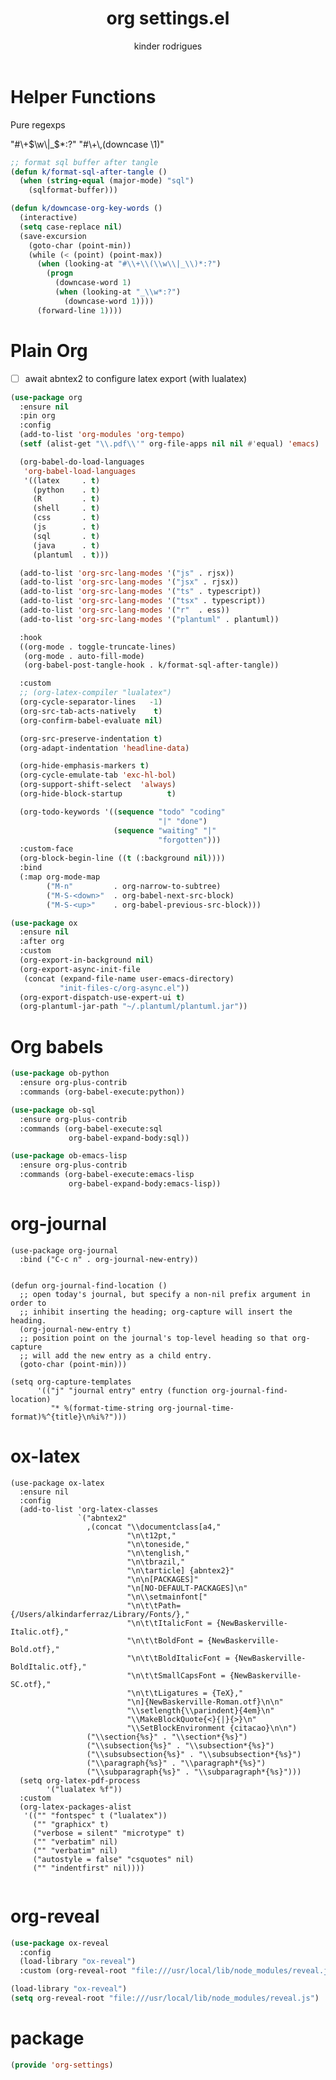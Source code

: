 #+title: org settings.el
#+author: kinder rodrigues
#+property: header-args :comments yes :results silent :tangle "../init-files-c/org-settings.el"
#+options: tex:t toc:nil num:nil
#+startup: overview
#+reveal_theme: night

* Helper Functions
Pure regexps
:Regexps:
"#\+\(\w\|_\)*:?"
"#\+\,(downcase \1)"
:end:

#+begin_src emacs-lisp
;; format sql buffer after tangle
(defun k/format-sql-after-tangle ()
  (when (string-equal (major-mode) "sql")
    (sqlformat-buffer)))

(defun k/downcase-org-key-words ()
  (interactive)
  (setq case-replace nil)
  (save-excursion
    (goto-char (point-min))
    (while (< (point) (point-max))
      (when (looking-at "#\\+\\(\\w\\|_\\)*:?")
        (progn
          (downcase-word 1)
          (when (looking-at "_\\w*:?")
            (downcase-word 1))))
      (forward-line 1))))

#+end_src

* Plain Org
- [ ] await abntex2 to configure latex export (with lualatex)
#+begin_src emacs-lisp
(use-package org
  :ensure nil
  :pin org
  :config
  (add-to-list 'org-modules 'org-tempo)
  (setf (alist-get "\\.pdf\\'" org-file-apps nil nil #'equal) 'emacs)

  (org-babel-do-load-languages
   'org-babel-load-languages
   '((latex     . t)
     (python    . t)
     (R         . t)
     (shell     . t)
     (css       . t)
     (js        . t)
     (sql       . t)
     (java      . t)
     (plantuml  . t)))

  (add-to-list 'org-src-lang-modes '("js" . rjsx))
  (add-to-list 'org-src-lang-modes '("jsx" . rjsx))
  (add-to-list 'org-src-lang-modes '("ts" . typescript))
  (add-to-list 'org-src-lang-modes '("tsx" . typescript))
  (add-to-list 'org-src-lang-modes '("r"  . ess))
  (add-to-list 'org-src-lang-modes '("plantuml" . plantuml))

  :hook
  ((org-mode . toggle-truncate-lines)
   (org-mode . auto-fill-mode)
   (org-babel-post-tangle-hook . k/format-sql-after-tangle))

  :custom
  ;; (org-latex-compiler "lualatex")
  (org-cycle-separator-lines   -1)
  (org-src-tab-acts-natively    t)
  (org-confirm-babel-evaluate nil)

  (org-src-preserve-indentation t)
  (org-adapt-indentation 'headline-data)

  (org-hide-emphasis-markers t)
  (org-cycle-emulate-tab 'exc-hl-bol)
  (org-support-shift-select  'always)
  (org-hide-block-startup          t)

  (org-todo-keywords '((sequence "todo" "coding"
                                 "|" "done")
                       (sequence "waiting" "|"
                                 "forgotten")))
  :custom-face
  (org-block-begin-line ((t (:background nil))))
  :bind
  (:map org-mode-map
        ("M-n"         . org-narrow-to-subtree)
        ("M-S-<down>"  . org-babel-next-src-block)
        ("M-S-<up>"    . org-babel-previous-src-block)))

(use-package ox
  :ensure nil
  :after org
  :custom
  (org-export-in-background nil)
  (org-export-async-init-file
   (concat (expand-file-name user-emacs-directory)
           "init-files-c/org-async.el"))
  (org-export-dispatch-use-expert-ui t)
  (org-plantuml-jar-path "~/.plantuml/plantuml.jar"))

#+end_src

* Org babels
#+begin_src emacs-lisp :tangle no
(use-package ob-python
  :ensure org-plus-contrib
  :commands (org-babel-execute:python))

(use-package ob-sql
  :ensure org-plus-contrib
  :commands (org-babel-execute:sql
             org-babel-expand-body:sql))

(use-package ob-emacs-lisp
  :ensure org-plus-contrib
  :commands (org-babel-execute:emacs-lisp
             org-babel-expand-body:emacs-lisp))

#+end_src

* org-journal
#+begin_src elisp
(use-package org-journal
  :bind ("C-c n" . org-journal-new-entry))


(defun org-journal-find-location ()
  ;; open today's journal, but specify a non-nil prefix argument in order to
  ;; inhibit inserting the heading; org-capture will insert the heading.
  (org-journal-new-entry t)
  ;; position point on the journal's top-level heading so that org-capture
  ;; will add the new entry as a child entry.
  (goto-char (point-min)))

(setq org-capture-templates
      '(("j" "journal entry" entry (function org-journal-find-location)
         "* %(format-time-string org-journal-time-format)%^{title}\n%i%?")))
#+end_src

* ox-latex
#+begin_src elisp :tangle no
(use-package ox-latex
  :ensure nil
  :config
  (add-to-list 'org-latex-classes
               `("abntex2"
                 ,(concat "\\documentclass[a4,"
                          "\n\t12pt,"
                          "\n\toneside,"
                          "\n\tenglish,"
                          "\n\tbrazil,"
                          "\n\tarticle] {abntex2}"
                          "\n\n[PACKAGES]"
                          "\n[NO-DEFAULT-PACKAGES]\n"
                          "\n\\setmainfont["
                          "\n\t\tPath={/Users/alkindarferraz/Library/Fonts/},"
                          "\n\t\tItalicFont = {NewBaskerville-Italic.otf},"
                          "\n\t\tBoldFont = {NewBaskerville-Bold.otf},"
                          "\n\t\tBoldItalicFont = {NewBaskerville-BoldItalic.otf},"
                          "\n\t\tSmallCapsFont = {NewBaskerville-SC.otf},"
                          "\n\t\tLigatures = {TeX},"
                          "\n]{NewBaskerville-Roman.otf}\n\n"
                          "\\setlength{\\parindent}{4em}\n"
                          "\\MakeBlockQuote{<}{|}{>}\n"
                          "\\SetBlockEnvironment {citacao}\n\n")
                 ("\\section{%s}" . "\\section*{%s}")
                 ("\\subsection{%s}" . "\\subsection*{%s}")
                 ("\\subsubsection{%s}" . "\\subsubsection*{%s}")
                 ("\\paragraph{%s}" . "\\paragraph*{%s}")
                 ("\\subparagraph{%s}" . "\\subparagraph*{%s}")))
  (setq org-latex-pdf-process
        '("lualatex %f"))
  :custom
  (org-latex-packages-alist
   '(("" "fontspec" t ("lualatex"))
     ("" "graphicx" t)
     ("verbose = silent" "microtype" t)
     ("" "verbatim" nil)
     ("" "verbatim" nil)
     ("autostyle = false" "csquotes" nil)
     ("" "indentfirst" nil))))

#+end_src

* org-reveal
#+begin_src emacs-lisp :tangle no
(use-package ox-reveal
  :config
  (load-library "ox-reveal")
  :custom (org-reveal-root "file:///usr/local/lib/node_modules/reveal.js"))

#+end_src

#+begin_src emacs-lisp :tangle no
(load-library "ox-reveal")
(setq org-reveal-root "file:///usr/local/lib/node_modules/reveal.js")
#+end_src

* package
#+begin_src emacs-lisp
(provide 'org-settings)
#+end_src
